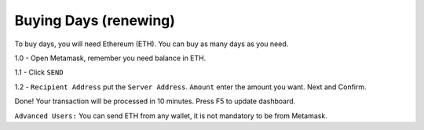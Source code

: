 Buying Days (renewing)
====

To buy days, you will need Ethereum (ETH). You can buy as many days as you need.

.. code-block:: bash
    1 day = 0.0006 ETH 
    2 day = 0.0012 ETH         
            ...  

1.0 - Open Metamask, remember you need balance in ETH.

|step1|

1.1 - Click ``SEND``

|step2|

1.2 - ``Recipient Address`` put the ``Server Address``. ``Amount`` enter the amount you want. Next and Confirm.

|step3|

Done! Your transaction will be processed in 10 minutes. Press F5 to update dashboard.

``Advanced Users:`` You can send ETH from any wallet, it is not mandatory to be from Metamask.

.. |step1| image:: https://image.prntscr.com/image/qVzuKfGXRoaBaE2xqCCh8A.png
   :target: http://docs.cryptoguardian.net/en/latest/index.html#how-to-get-support
.. |step2| image:: https://image.prntscr.com/image/GgSJlfmNTiiyoXJ5wwbXdQ.png
   :target: http://docs.cryptoguardian.net/en/latest/index.html#how-to-get-support
.. |step3| image:: https://image.prntscr.com/image/uvT7CDPBQZqQrcDp7n94FQ.png
   :target: http://docs.cryptoguardian.net/en/latest/index.html#how-to-get-support

